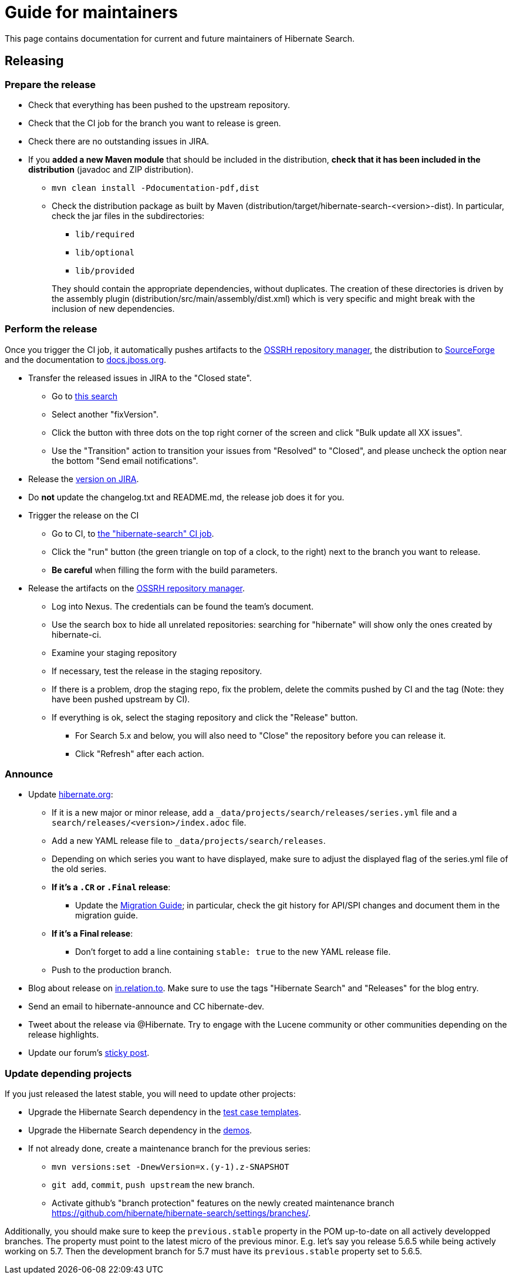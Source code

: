 = Guide for maintainers
:awestruct-layout: project-standard
:awestruct-project: search

This page contains documentation for current and future maintainers of Hibernate Search.

== Releasing

=== Prepare the release

* Check that everything has been pushed to the upstream repository.
* Check that the CI job for the branch you want to release is green.
* Check there are no outstanding issues in JIRA.
* If you **added a new Maven module** that should be included in the distribution,
**check that it has been included in the distribution** (javadoc and ZIP distribution).
** `mvn clean install -Pdocumentation-pdf,dist`
** Check the distribution package as built by Maven (distribution/target/hibernate-search-<version>-dist).
In particular, check the jar files in the subdirectories:
+
*** `lib/required`
*** `lib/optional`
*** `lib/provided`

+
+
They should contain the appropriate dependencies, without duplicates.
The creation of these directories is driven by the assembly plugin (distribution/src/main/assembly/dist.xml)
which is very specific and might break with the inclusion of new dependencies.

=== Perform the release

Once you trigger the CI job, it automatically pushes artifacts to the
https://oss.sonatype.org/#stagingRepositories[OSSRH repository manager],
the distribution to https://sourceforge.net/projects/hibernate/files/hibernate-search/[SourceForge]
and the documentation to https://docs.jboss.org/hibernate/search/[docs.jboss.org].

* Transfer the released issues in JIRA to the "Closed state".
** Go to https://hibernate.atlassian.net/issues/?jql=project%20%3D%20HSEARCH%20AND%20status%20%3D%20Resolved%20AND%20fixVersion%20%3D%205.7.2.Final[this search]
** Select another "fixVersion".
** Click the button with three dots on the top right corner of the screen and click "Bulk update all XX issues".
** Use the "Transition" action to transition your issues from "Resolved" to "Closed",
and please uncheck the option near the bottom "Send email notifications".
* Release the https://hibernate.atlassian.net/plugins/servlet/project-config/HSEARCH/versions[version on JIRA].
* Do *not* update the changelog.txt and README.md, the release job does it for you.
* Trigger the release on the CI
** Go to CI, to https://ci.hibernate.org/job/hibernate-search/[the "hibernate-search" CI job].
** Click the "run" button (the green triangle on top of a clock, to the right) next to the branch you want to release.
** **Be careful** when filling the form with the build parameters.
* Release the artifacts on the https://oss.sonatype.org/#stagingRepositories[OSSRH repository manager].
** Log into Nexus. The credentials can be found the team's document.
** Use the search box to hide all unrelated repositories:
searching for "hibernate" will show only the ones created by hibernate-ci.
** Examine your staging repository
** If necessary, test the release in the staging repository.
** If there is a problem, drop the staging repo, fix the problem, delete the commits pushed by CI and the tag
(Note: they have been pushed upstream by CI).
** If everything is ok, select the staging repository and click the "Release" button.
*** For Search 5.x and below, you will also need to "Close" the repository before you can release it.
*** Click "Refresh" after each action.

=== Announce

* Update https://github.com/hibernate/hibernate.org[hibernate.org]:
** If it is a new major or minor release, add a `_data/projects/search/releases/series.yml` file
and a `search/releases/<version>/index.adoc` file.
** Add a new YAML release file to `_data/projects/search/releases`.
** Depending on which series you want to have displayed,
make sure to adjust the displayed flag of the series.yml file of the old series.
** **If it's a `.CR` or `.Final` release**:
*** Update the http://hibernate.org/search/documentation/migrate/[Migration Guide];
in particular, check the git history for API/SPI changes
and document them in the migration guide.
** **If it's a Final release**:
*** Don't forget to add a line containing `stable: true` to the new YAML release file.
** Push to the production branch.
* Blog about release on http://in.relation.to/[in.relation.to].
Make sure to use the tags "Hibernate Search" and "Releases" for the blog entry.
* Send an email to hibernate-announce and CC hibernate-dev.
* Tweet about the release via @Hibernate.
Try to engage with the Lucene community or other communities depending on the release highlights.
* Update our forum's https://discourse.hibernate.org/t/latest-hibernate-search-version-5-8-2-final/26/3[sticky post].

=== Update depending projects

If you just released the latest stable, you will need to update other projects:

* Upgrade the Hibernate Search dependency
in the https://github.com/hibernate/hibernate-test-case-templates/tree/master/search[test case templates].
* Upgrade the Hibernate Search dependency
in the https://github.com/hibernate/hibernate-demos/tree/master/hibernate-search[demos].
* If not already done, create a maintenance branch for the previous series:
** `mvn versions:set -DnewVersion=x.(y-1).z-SNAPSHOT`
** `git add`, `commit`, `push upstream` the new branch.
** Activate github's "branch protection" features on the newly created maintenance branch
https://github.com/hibernate/hibernate-search/settings/branches/.

Additionally, you should make sure to keep the `previous.stable` property in the POM up-to-date
on all actively developped branches.
The property must point to the latest micro of the previous minor.
E.g. let's say you release 5.6.5 while being actively working on 5.7.
Then the development branch for 5.7 must have its `previous.stable` property set to 5.6.5.
